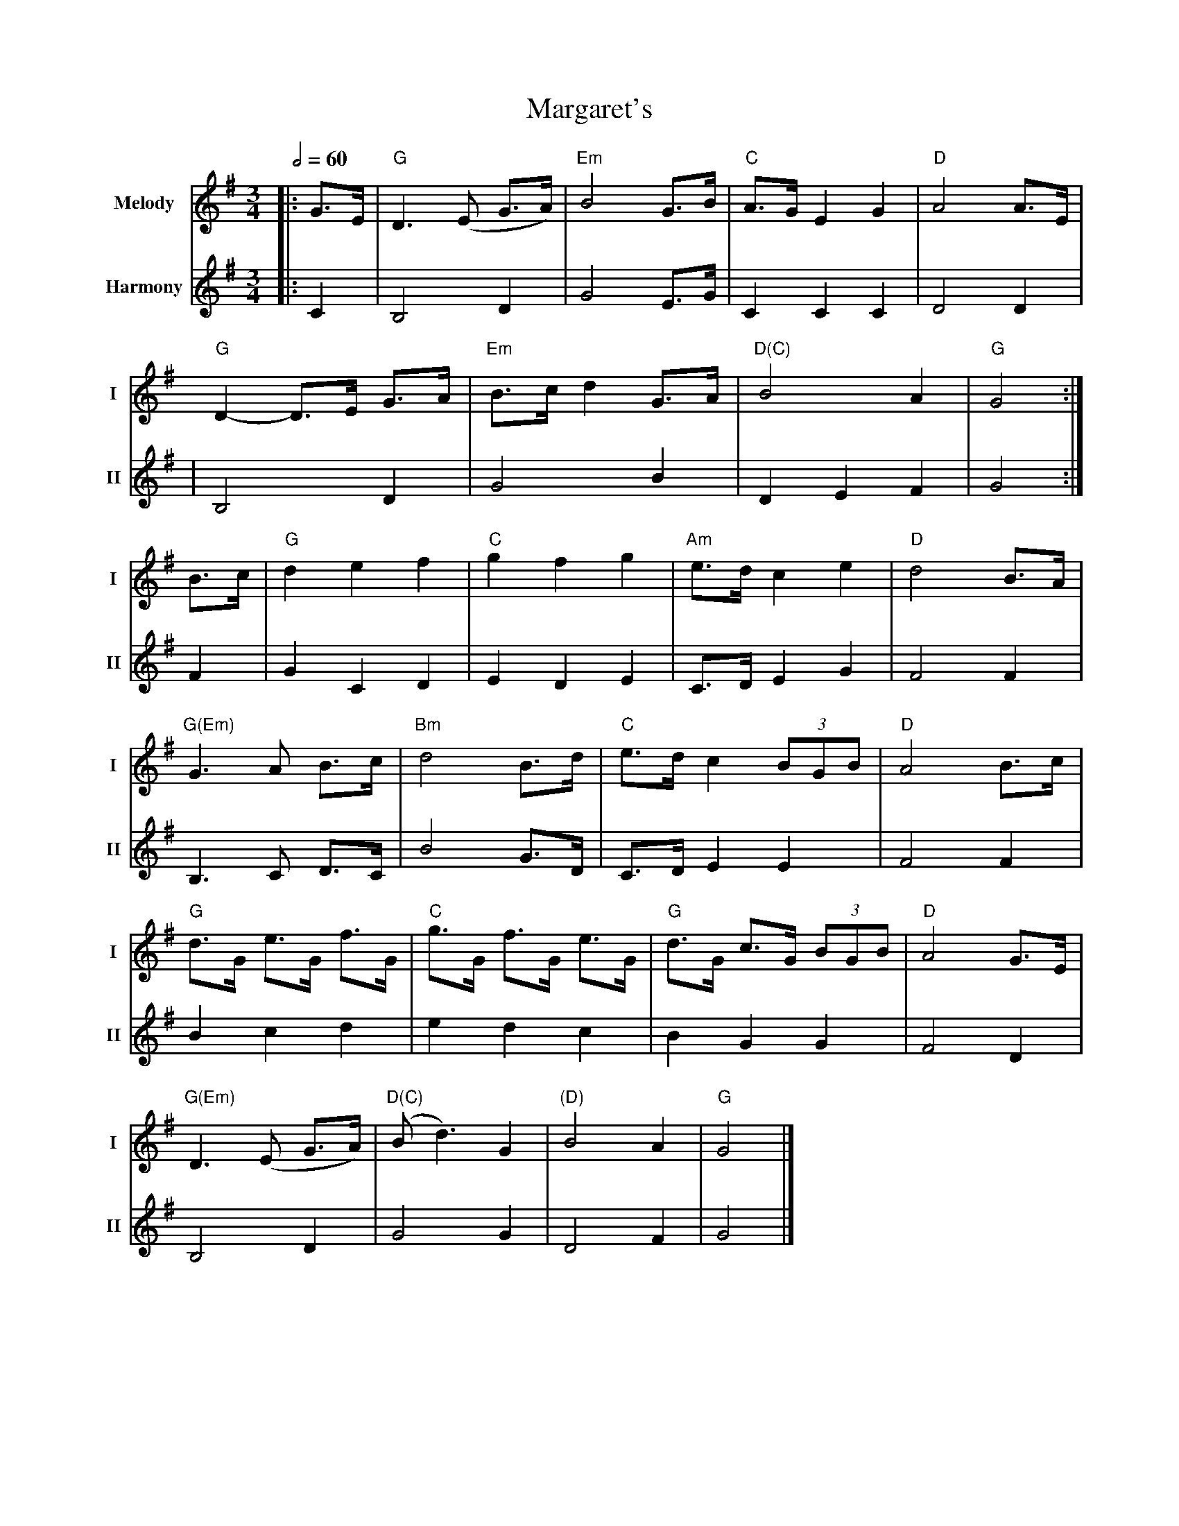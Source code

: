 X: 1
T: Margaret's
R: waltz
M: 3/4
L: 1/8
V:T1 name="Melody"   snm="I"
V:T2 name="Harmony"  snm="II"
Q:1/2=60
K: Gmaj
[V:T1]|: G>E | "G"D3 (E G>A) | "Em"B4 G>B | "C"A>G E2 G2 | "D"A4 A3/2E/2 |
[V:T2]|:C2|B,4D2|G4 E3/2G/2 |C2 C2 C2| D4 D2 |
[V:T1]"G"D2- D>E G>A | "Em"B>c d2 G>A | "D(C)"B4 A2 | "G"G4 :|
[V:T2]|B,4 D2|G4 B2|D2 E2 F2| G4:|
[V:T1]B>c | "G"d2 e2 f2 | "C"g2 f2 g2 | "Am"e>d c2 e2 | "D"d4 B>A |
[V:T2]F2|G2 C2 D2|E2 D2 E2|C>D E2 G2|F4 F2|
[V:T1]"G(Em)"G3 A B>c | "Bm"d4 B>d | "C"e>d c2 (3BGB | "D"A4 B>c |
[V:T2]B,3 C D>C| B4 G>D| C>D E2 E2| F4 F2|
[V:T1]"G"d>G e>G f>G | "C"g>G f>G e>G | "G"d>G c>G (3BGB | "D"A4 G>E |
[V:T2]B2 c2 d2| e2 d2 c2 | B2 G2 G2| F4 D2|
[V:T1]"G(Em)"D3 (E G>A) | "D(C)"(Bd3) G2 | "(D)"B4 A2 | "G"G4 |]
[V:T2] B,4 D2 | G4 G2 | D4 F2 | G4|]